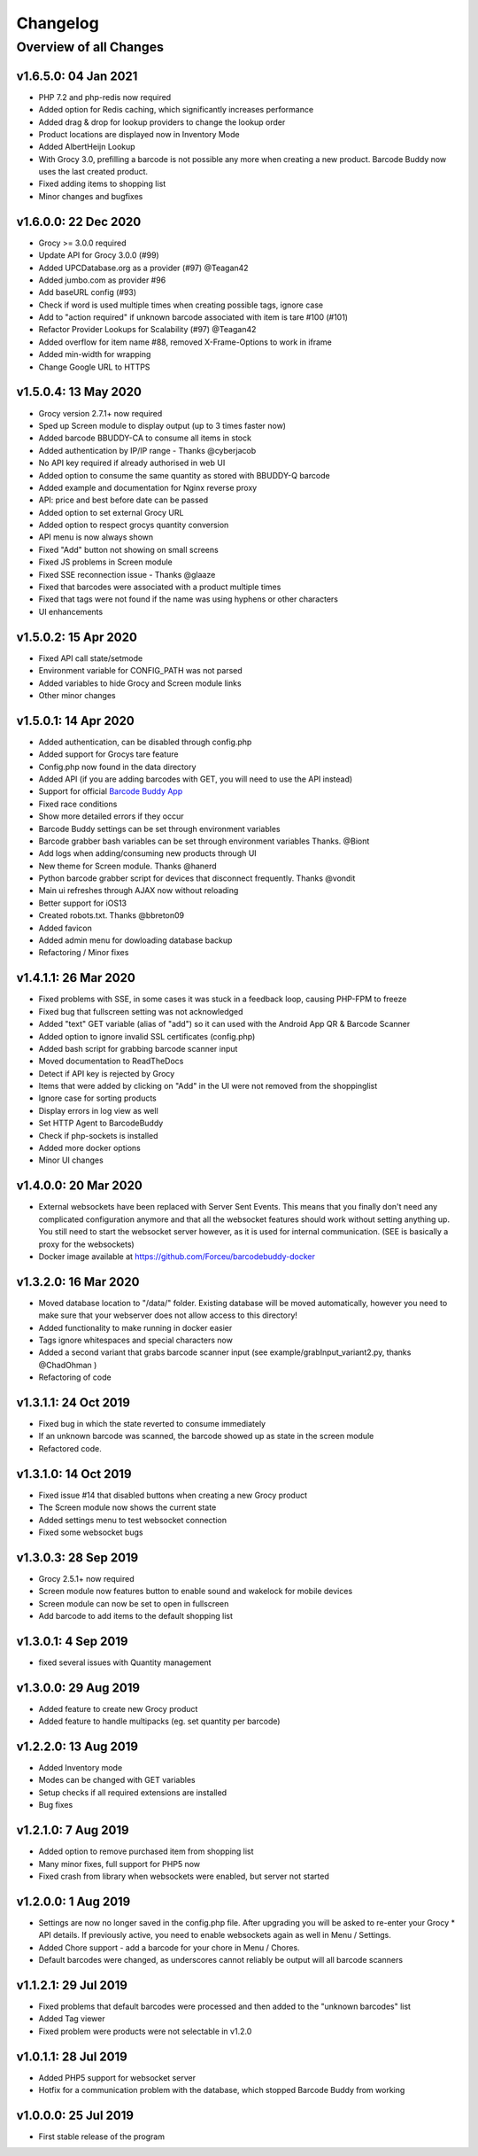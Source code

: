 .. _changelog:


Changelog
=========

Overview of all Changes
-----------------------


v1.6.5.0: 04 Jan 2021
^^^^^^^^^^^^^^^^^^^^^^^^^^^^^^^^^^^^^^

* PHP 7.2 and php-redis now required
* Added option for Redis caching, which significantly increases performance
* Added drag & drop for lookup providers to change the lookup order
* Product locations are displayed now in Inventory Mode
* Added AlbertHeijn Lookup
* With Grocy 3.0, prefilling a barcode is not possible any more when creating a new product. Barcode Buddy now uses the last created product.
* Fixed adding items to shopping list
* Minor changes and bugfixes 

v1.6.0.0: 22 Dec 2020
^^^^^^^^^^^^^^^^^^^^^^^^^^^^^^^^^^^^^^

* Grocy >= 3.0.0 required
* Update API for Grocy 3.0.0 (#99)
* Added UPCDatabase.org as a provider (#97) @Teagan42
* Added jumbo.com as provider #96
* Add baseURL config (#93)
* Check if word is used multiple times when creating possible tags, ignore case
* Add to "action required" if unknown barcode associated with item is tare #100 (#101)
* Refactor Provider Lookups for Scalability (#97) @Teagan42
* Added overflow for item name #88, removed X-Frame-Options to work in iframe
* Added min-width for wrapping
* Change Google URL to HTTPS


v1.5.0.4: 13 May 2020
^^^^^^^^^^^^^^^^^^^^^^^^^^^^^^^^^^^^^^


* Grocy version 2.7.1+ now required
* Sped up Screen module to display output (up to 3 times faster now)
* Added barcode BBUDDY-CA to consume all items in stock
* Added authentication by IP/IP range - Thanks @cyberjacob
* No API key required if already authorised in web UI
* Added option to consume the same quantity as stored with BBUDDY-Q barcode
* Added example and documentation for Nginx reverse proxy
* API: price and best before date can be passed
* Added option to set external Grocy URL 
* Added option to respect grocys quantity conversion
* API menu is now always shown
* Fixed "Add" button not showing on small screens
* Fixed JS problems in Screen module
* Fixed SSE reconnection issue - Thanks @glaaze
* Fixed that barcodes were associated with a product multiple times
* Fixed that tags were not found if the name was using hyphens or other characters
* UI enhancements



v1.5.0.2: 15 Apr 2020
^^^^^^^^^^^^^^^^^^^^^^^^^^^^^^^^^^^^^^

* Fixed API call state/setmode
* Environment variable for CONFIG_PATH was not parsed
* Added variables to hide Grocy and Screen module links
* Other minor changes



v1.5.0.1: 14 Apr 2020
^^^^^^^^^^^^^^^^^^^^^^^^^^^^^^^^^^^^^^

* Added authentication, can be disabled through config.php
* Added support for Grocys tare feature
* Config.php now found in the data directory
* Added API (if you are adding barcodes with GET, you will need to use the API instead)
* Support for official `Barcode Buddy App <https://play.google.com/store/apps/details?id=de.bulling.barcodebuddyscanner>`_
* Fixed race conditions
* Show more detailed errors if they occur
* Barcode Buddy settings can be set through environment variables
* Barcode grabber bash variables can be set through environment variables Thanks. @Biont
* Add logs when adding/consuming new products through UI
* New theme for Screen module. Thanks @hanerd
* Python barcode grabber script for devices that disconnect frequently. Thanks @vondit
* Main ui refreshes through AJAX now without reloading
* Better support for iOS13
* Created robots.txt. Thanks @bbreton09
* Added favicon
* Added admin menu for dowloading database backup
* Refactoring / Minor fixes


v1.4.1.1: 26 Mar 2020
^^^^^^^^^^^^^^^^^^^^^^^^^^^^^^^^^^^^^^

* Fixed problems with SSE, in some cases it was stuck in a feedback loop, causing PHP-FPM to freeze
* Fixed bug that fullscreen setting was not acknowledged
* Added "text" GET variable (alias of "add") so it can used with the Android App QR & Barcode Scanner
* Added option to ignore invalid SSL certificates (config.php)
* Added bash script for grabbing barcode scanner input
* Moved documentation to ReadTheDocs
* Detect if API key is rejected by Grocy
* Items that were added by clicking on "Add" in the UI were not removed from the shoppinglist
* Ignore case for sorting products
* Display errors in log view as well
* Set HTTP Agent to BarcodeBuddy
* Check if php-sockets is installed
* Added more docker options
* Minor UI changes

v1.4.0.0: 20 Mar 2020
^^^^^^^^^^^^^^^^^^^^^^^^^^^^^^^^^^^^^^

* External websockets have been replaced with Server Sent Events. This means that you finally don't need any complicated configuration anymore and that all the websocket features should work without setting anything up. You still need to start the websocket server however, as it is used for internal communication. (SEE is basically a proxy for the websockets)
* Docker image available at https://github.com/Forceu/barcodebuddy-docker


v1.3.2.0: 16 Mar 2020
^^^^^^^^^^^^^^^^^^^^^^^^^^^^^^^^^^^^^^

* Moved database location to "/data/" folder. Existing database will be moved automatically, however you need to make sure that your webserver does not allow access to this directory!
* Added functionality to make running in docker easier
* Tags ignore whitespaces and special characters now
* Added a second variant that grabs barcode scanner input (see example/grabInput_variant2.py, thanks @ChadOhman )
* Refactoring of code

v1.3.1.1: 24 Oct 2019
^^^^^^^^^^^^^^^^^^^^^^^^^^^^^^^^^^^^^^

* Fixed bug in which the state reverted to consume immediately
* If an unknown barcode was scanned, the barcode showed up as state in the screen module
* Refactored code.

v1.3.1.0: 14 Oct 2019
^^^^^^^^^^^^^^^^^^^^^^^^^^^^^^^^^^^^^^

* Fixed issue #14 that disabled buttons when creating a new Grocy product
* The Screen module now shows the current state
* Added settings menu to test websocket connection
* Fixed some websocket bugs

v1.3.0.3: 28 Sep 2019
^^^^^^^^^^^^^^^^^^^^^^^^^^^^^^^^^^^^^^

* Grocy 2.5.1+ now required
* Screen module now features button to enable sound and wakelock for mobile devices
* Screen module can now be set to open in fullscreen
* Add barcode to add items to the default shopping list

v1.3.0.1: 4 Sep 2019
^^^^^^^^^^^^^^^^^^^^^^^^^^^^^^^^^^^^^^

* fixed several issues with Quantity management


v1.3.0.0: 29 Aug 2019
^^^^^^^^^^^^^^^^^^^^^^^^^^^^^^^^^^^^^^

* Added feature to create new Grocy product
* Added feature to handle multipacks (eg. set quantity per barcode)

v1.2.2.0: 13 Aug 2019
^^^^^^^^^^^^^^^^^^^^^^^^^^^^^^^^^^^^^^

* Added Inventory mode
* Modes can be changed with GET variables
* Setup checks if all required extensions are installed
* Bug fixes

v1.2.1.0: 7 Aug 2019
^^^^^^^^^^^^^^^^^^^^^^^^^^^^^^^^^^^^^^
* Added option to remove purchased item from shopping list
* Many minor fixes, full support for PHP5 now
* Fixed crash from library when websockets were enabled, but server not started

v1.2.0.0:  1 Aug 2019
^^^^^^^^^^^^^^^^^^^^^^^^^^^^^^^^^^^^^^

* Settings are now no longer saved in the config.php file. After upgrading you will be asked to re-enter your Grocy * API details. If previously active, you need to enable websockets again as well in Menu / Settings.
* Added Chore support - add a barcode for your chore in Menu / Chores.
* Default barcodes were changed, as underscores cannot reliably be output will all barcode scanners

v1.1.2.1: 29 Jul 2019 
^^^^^^^^^^^^^^^^^^^^^^^^^^^^^^^^^^^^^^

* Fixed problems that default barcodes were processed and then added to the "unknown barcodes" list
* Added Tag viewer
* Fixed problem were products were not selectable in v1.2.0

v1.0.1.1: 28 Jul 2019 
^^^^^^^^^^^^^^^^^^^^^^^^^^^^^^^^^^^^
* Added PHP5 support for websocket server
* Hotfix for a communication problem with the database, which stopped Barcode Buddy from working

v1.0.0.0: 25 Jul 2019
^^^^^^^^^^^^^^^^^^^^^^^^^^^^^^^^^^^^^^^^^^^^^^^^^^
* First stable release of the program
